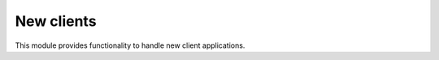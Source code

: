.. _welfare.newcomers:

=================
New clients
=================

This module provides functionality to handle new client applications.


.. actor:: newcomers.NewClients
.. actor:: newcomers.Broker
.. actor:: newcomers.Competence
.. actor:: newcomers.Faculty
